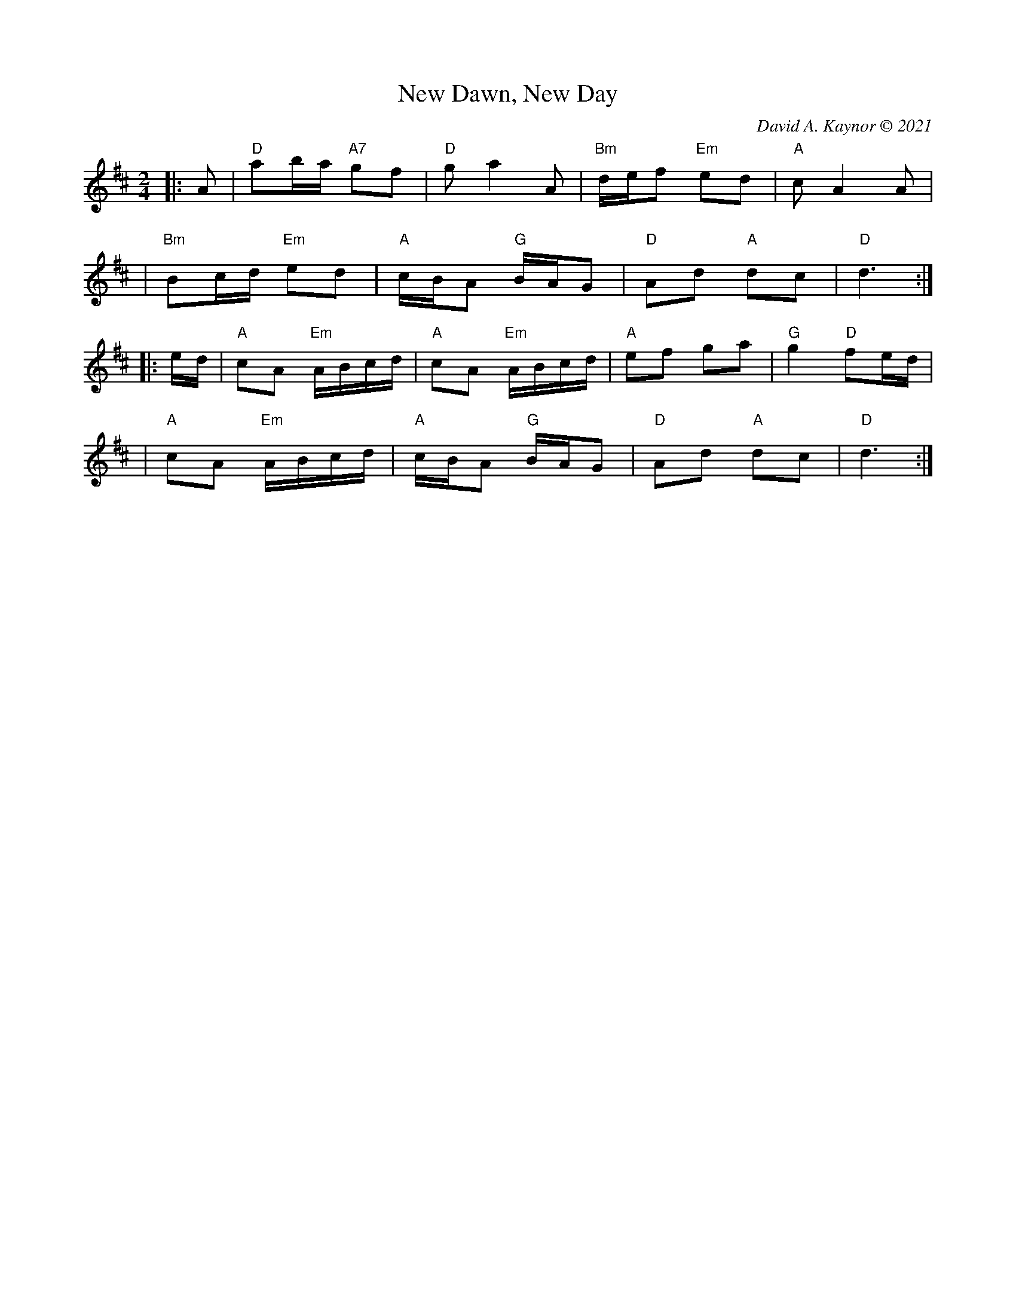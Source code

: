 X: 1
T: New Dawn, New Day
C: David A. Kaynor \251 2021
%D:2021
Z: 2021 John Chambers <jc:trillian.mit.edu>
S: https://natunelist.net/new-dawn-new-day/
M: 2/4
L: 1/8
K: D
|: A \
| "D"ab/a/ "A7"gf | "D"g a2 A | "Bm"d/e/f "Em"ed | "A"c A2 A |
| "Bm"Bc/d/ "Em"ed | "A"c/B/A "G"B/A/G | "D"Ad "A"dc | "D"d3 :|
|: e/d/ \
| "A"cA "Em"A/B/c/d/ | "A"cA "Em"A/B/c/d/ | "A"ef ga | "G"g2"D"fe/d/ |
| "A"cA "Em"A/B/c/d/ | "A"c/B/A "G"B/A/G | "D"Ad "A"dc | "D"d3 :|
